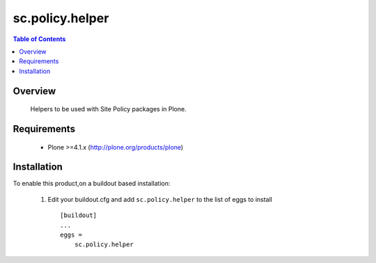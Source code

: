 sc.policy.helper
**************************************************************

.. contents:: Table of Contents
   :depth: 2


Overview
--------

  Helpers to be used with Site Policy packages in Plone.

Requirements
------------

    * Plone >=4.1.x (http://plone.org/products/plone)
    
Installation
------------
    
To enable this product,on a buildout based installation:

    1. Edit your buildout.cfg and add ``sc.policy.helper``
       to the list of eggs to install ::

        [buildout]
        ...
        eggs = 
            sc.policy.helper


